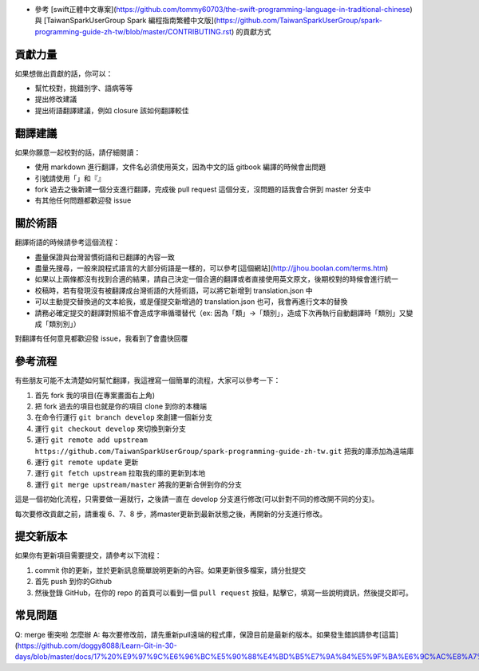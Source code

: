 * 參考 [swift正體中文專案](https://github.com/tommy60703/the-swift-programming-language-in-traditional-chinese) 與 [TaiwanSparkUserGroup Spark 編程指南繁體中文版](https://github.com/TaiwanSparkUserGroup/spark-programming-guide-zh-tw/blob/master/CONTRIBUTING.rst) 的貢獻方式

貢獻力量
--------
如果想做出貢獻的話，你可以：

- 幫忙校對，挑錯別字、語病等等
- 提出修改建議
- 提出術語翻譯建議，例如 closure 該如何翻譯較佳

翻譯建議
--------
如果你願意一起校對的話，請仔細閱讀：

- 使用 markdown 進行翻譯，文件名必須使用英文，因為中文的話 gitbook 編譯的時候會出問題
- 引號請使用「」和『』
- fork 過去之後新建一個分支進行翻譯，完成後 pull request 這個分支，沒問題的話我會合併到 master 分支中
- 有其他任何問題都歡迎發 issue

關於術語
--------
翻譯術語的時候請參考這個流程：

- 盡量保證與台灣習慣術語和已翻譯的內容一致
- 盡量先搜尋，一般來說程式語言的大部分術語是一樣的，可以參考[這個網站](http://jjhou.boolan.com/terms.htm)
- 如果以上兩條都沒有找到合適的結果，請自己決定一個合適的翻譯或者直接使用英文原文，後期校對的時候會進行統一
- 校稿時，若有發現沒有被翻譯成台灣術語的大陸術語，可以將它新增到 translation.json 中
- 可以主動提交替換過的文本給我，或是僅提交新增過的 translation.json 也可，我會再進行文本的替換
- 請務必確定提交的翻譯對照組不會造成字串循環替代（ex: 因為「類」->「類別」，造成下次再執行自動翻譯時「類別」又變成「類別別」）

對翻譯有任何意見都歡迎發 issue，我看到了會盡快回覆

參考流程
--------
有些朋友可能不太清楚如何幫忙翻譯，我這裡寫一個簡單的流程，大家可以參考一下：

1. 首先 fork 我的項目(在專案畫面右上角)
2. 把 fork 過去的項目也就是你的項目 clone 到你的本機端
3. 在命令行運行 ``git branch develop`` 來創建一個新分支
4. 運行 ``git checkout develop`` 來切換到新分支
5. 運行 ``git remote add upstream https://github.com/TaiwanSparkUserGroup/spark-programming-guide-zh-tw.git`` 把我的庫添加為遠端庫
6. 運行 ``git remote update`` 更新
7. 運行 ``git fetch upstream`` 拉取我的庫的更新到本地
8. 運行 ``git merge upstream/master`` 將我的更新合併到你的分支

這是一個初始化流程，只需要做一遍就行，之後請一直在 develop 分支進行修改(可以針對不同的修改開不同的分支)。

每次要修改貢獻之前，請重複 6、7、8 步，將master更新到最新狀態之後，再開新的分支進行修改。

提交新版本
--------
如果你有更新項目需要提交，請參考以下流程：

1. commit 你的更新，並於更新訊息簡單說明更新的內容。如果更新很多檔案，請分批提交
2. 首先 push 到你的Github
3. 然後登錄 GitHub，在你的 repo 的首頁可以看到一個 ``pull request`` 按鈕，點擊它，填寫一些說明資訊，然後提交即可。

常見問題
--------
Q: merge 衝突啦 怎麼辦
A: 每次要修改前，請先重新pull遠端的程式庫，保證目前是最新的版本。如果發生錯誤請參考[這篇](https://github.com/doggy8088/Learn-Git-in-30-days/blob/master/docs/17%20%E9%97%9C%E6%96%BC%E5%90%88%E4%BD%B5%E7%9A%84%E5%9F%BA%E6%9C%AC%E8%A7%80%E5%BF%B5%E8%88%87%E4%BD%BF%E7%94%A8%E6%96%B9%E5%BC%8F.markdown)
